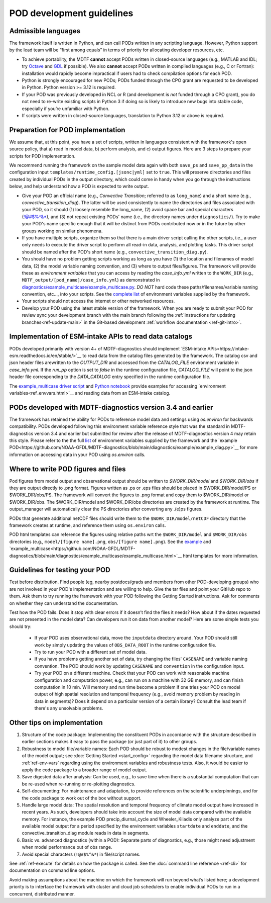 .. _ref-dev-guidelines:
POD development guidelines
==========================

Admissible languages
--------------------

The framework itself is written in Python, and can call PODs written in any scripting language.
However, Python support by the lead team will be “first among equals” in terms of priority for allocating developer
resources, etc.

- To achieve portability, the MDTF **cannot** accept PODs written in closed-source languages
  (e.g., MATLAB and IDL; try `Octave <https://www.gnu.org/software/octave/>`__ and
  `GDL <https://github.com/gnudatalanguage/gdl>`__ if possible).
  We also **cannot** accept PODs written in compiled languages (e.g., C or Fortran): installation would rapidly
  become impractical if users had to check compilation options for each POD.

- Python is strongly encouraged for new PODs; PODs funded through the CPO grant are requested to be developed in
  Python. Python version >= 3.12 is required.

- If your POD was previously developed in NCL or R (and development is *not* funded through a CPO grant),
  you do not need to re-write existing scripts in Python 3 if doing so is likely to introduce new bugs into stable
  code, especially if you’re unfamiliar with Python.

- If scripts were written in closed-source languages, translation to Python 3.12 or above is required.

Preparation for POD implementation
----------------------------------

We assume that, at this point, you have a set of scripts, written in languages consistent with the framework's open
source policy, that a) read in model data, b) perform analysis, and c) output figures.
Here are 3 steps to prepare your scripts for POD implementation.

We recommend running the framework on the sample model data again with both ``save_ps`` and ``save_pp_data``
in the configuration input ``templates/runtime_config.[jsonc|yml]`` set to ``true``. This will preserve directories and
files created by individual PODs in the output directory, which could come in handy when you go through the
instructions below, and help understand how a POD is expected to write output.

- Give your POD an official name (e.g., *Convective Transition*; referred to as ``long_name``) and a
  short name (e.g., *convective_transition_diag*). The latter will be used consistently to name the directories
  and files associated with your POD, so it should (1) loosely resemble the long_name,
  (2) avoid space bar and special characters (!@#$%^&\*), and (3) not repeat existing PODs' name
  (i.e., the directory names under ``diagnostics/``). Try to make your POD's name specific enough that it will be
  distinct from PODs contributed now or in the future by other groups working on similar phenomena.

- If you have multiple scripts, organize them so that there is a main driver script calling the other scripts,
  i.e., a user only needs to execute the driver script to perform all read-in data, analysis, and plotting tasks.
  This driver script should be named after the POD's short name (e.g., ``convective_transition_diag.py``).

- You should have no problem getting scripts working as long as you have (1) the location and filenames of model data,
  (2) the model variable naming convention, and (3) where to output files/figures.
  The framework will provide these as *environment variables* that you can access by reading the `case_info.yml` written
  to the ``WORK_DIR`` (e.g., ``MDTF_output/[pod_name]/case_info.yml``) as demonstrated in
  `diagnostics/example_multicase/example_multicase.py
  <https://github.com/NOAA-GFDL/MDTF-diagnostics/blob/main/diagnostics/example_multicase/example_multicase.py>`__.
  *DO NOT* hard code these paths/filenames/variable naming convention, etc...,
  into your scripts. See the `complete list <ref_envvars.html>`__ of environment variables supplied by the framework.

- Your scripts should not access the internet or other networked resources.

- Develop your POD using the latest stable version of the framework. When you are ready to submit your POD for review
  sync your development branch with the main branch following the
  :ref:`instructions for updating branches<ref-update-main>`
  in the Git-based development :ref:`workflow documentation <ref-git-intro>`.

Implementation of ESM-intake APIs to read data catalogs
-------------------------------------------------------
PODs developed primarily with version 4+ of MDTF-diagnostics should implement
`ESM-intake APIs<https://intake-esm.readthedocs.io/en/stable/>`__ to read
data from the catalog files generated by the framework. The catalog csv and json header files arewritten to the
`OUTPUT_DIR` and accessed from the `CATALOG_FILE` environment variable in `case_info.yml`.
If the `run_pp` option is set to `false` in the runtime configuration
file, `CATALOG_FILE` will point to the json header file corresponding to the `DATA_CATALOG` entry specified in the
runtime configuration file.

The `example_multicase driver script
<https://github.com/NOAA-GFDL/MDTF-diagnostics/blob/main/diagnostics/example_multicase/example_multicase.py>`__  and
`Python notebook
<https://github.com/NOAA-GFDL/MDTF-diagnostics/blob/main/diagnostics/example_multicase/example_multirun_demo.ipynb>`__
provide examples for accessing `environment variables<ref_envvars.html>`__ and reading data from an ESM-intake catalog.

PODs developed with MDTF-diagnostics version 3.4 and earlier
------------------------------------------------------------
The framework has retained the ability for PODs to reference model data and settings using `os.environ` for
backwards compatibility. PODs developed following this environment variable reference style that was the standard in
MDTF-diagnostics version 3.4 and earlier but submitted for review after the release of MDTF-diagnostics version 4 may
retain this style. Please refer to the the full `list <ref_envvars.html>`__  of environment variables
supplied by the framework and the
`example POD<https://github.com/NOAA-GFDL/MDTF-diagnostics/blob/main/diagnostics/example/example_diag.py>`__ for more
information on accessing data in your POD using `os.environ` calls.

Where to write POD figures and files
------------------------------------
Pod figures from model output and observational output should be written to `$WORK_DIR/model` and `$WORK_DIR/obs` if
they are output directly to .png format. Figures written as .ps or .eps files should be placed in $WORK_DIR/model/PS
or $WORK_DIR/obs/PS. The framework will convert the figures to .png format and copy them to $WORK_DIR/model or
$WORK_DIR/obs. The $WORK_DIR/model and $WORK_DIR/obs directories are created by the framework at runtime. The
output_manager will automatically clear the PS directories after converting any .(e)ps figures.

PODs that generate additional netCDF files should write them to the ``$WORK_DIR/model/netCDF`` directory that the
framework creates at runtime, and reference them using ``os.environ`` calls.

POD html templates can reference the figures using relative paths wrt the ``$WORK_DIR/model`` and ``$WORK_DIR/obs``
directories (e.g., ``model/[figure name].png``, ``obs/[figure name].png``). See the
`example <https://github.com/NOAA-GFDL/MDTF-diagnostics/blob/main/diagnostics/example/example.html>`__ and
`example_multicase<https://github.com/NOAA-GFDL/MDTF-diagnostics/blob/main/diagnostics/example_multicase/example_multicase.html>`__
html templates for more information.

Guidelines for testing your POD
-------------------------------

Test before distribution. Find people (eg, nearby postdocs/grads and members from other POD-developing groups)
who are not involved in your POD's implementation and are willing to help. Give the tar files and point your
GitHub repo to them. Ask them to try running the framework with your POD following the Getting Started instructions.
Ask for comments on whether they can understand the documentation.

Test how the POD fails. Does it stop with clear errors if it doesn’t find the files it needs?
How about if the dates requested are not presented in the model data? Can developers run it on data from another
model? Here are some simple tests you should try:

   - If your POD uses observational data, move the ``inputdata`` directory around. Your POD should still work by simply
     updating the values of ``OBS_DATA_ROOT`` in the runtime configuration file.

   - Try to run your POD with a different set of model data. 

   - If you have problems getting another set of data, try changing the files' ``CASENAME`` and variable naming
     convention. The POD should work by updating ``CASENAME`` and ``convention`` in the configuration input.

   - Try your POD on a different machine. Check that your POD can work with reasonable machine configuration and
     computation power, e.g., can run on a machine with 32 GB memory, and can finish computation in 10 min. Will memory
     and run time become a problem if one tries your POD on model output of high spatial resolution and temporal
     frequency (e.g., avoid memory problem by reading in data in segments)? Does it depend on a particular version of a
     certain library? Consult the lead team if there's any unsolvable problems.


Other tips on implementation
----------------------------

#. Structure of the code package: Implementing the constituent PODs in accordance with the structure described in
   earlier sections makes it easy to pass the package (or just part of it) to other groups.

#. Robustness to model file/variable names: Each POD should be robust to modest changes in the file/variable names
   of the model output; see :doc:`Getting Started <start_config>` regarding the model data filename structure, and
   :ref:`ref-env-vars` regarding using the environment variables and robustness tests. Also, it would be easier
   to apply the code package to a broader range of model output.

#. Save digested data after analysis: Can be used, e.g., to save time when there is a substantial computation that can
   be re-used when re-running or re-plotting diagnostics.

#. Self-documenting: For maintenance and adaptation, to provide references on the scientific underpinnings, and for the
   code package to work out of the box without support.

#. Handle large model data: The spatial resolution and temporal frequency of climate model output have increased in
   recent years. As such, developers should take into account the size of model data compared with the available memory.
   For instance, the example POD precip_diurnal_cycle and Wheeler_Kiladis only analyze part of the available model
   output for a period specified by the environment variables ``startdate`` and ``enddate``, and the
   convective_transition_diag module reads in data in segments.

#. Basic vs. advanced diagnostics (within a POD): Separate parts of diagnostics, e.g., those might need adjustment when
   model performance out of obs range.

#. Avoid special characters (``!@#$%^&*``) in file/script names.


See :ref:`ref-execute` for details on how the package is called. See the :doc:`command line reference <ref-cli>` for
documentation on command line options.

Avoid making assumptions about the machine on which the framework will run beyond what’s listed here; a development
priority is to interface the framework with cluster and cloud job schedulers to enable individual PODs to run in a
concurrent, distributed manner.
